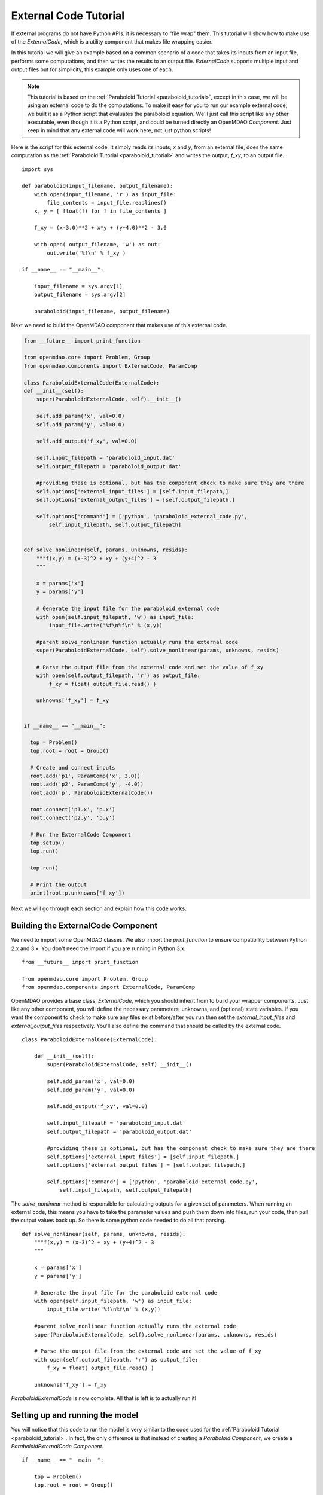External Code Tutorial
----------------------


If external programs do not have Python APIs, it is necessary to "file wrap" them.
This tutorial will show how to make use of the `ExternalCode`, which is a utility component
that makes file wrapping easier. 

In this tutorial we will give an example based on a common scenario of a code that takes
its inputs from an input file, performs some computations, and then writes the results
to an output file. `ExternalCode` supports multiple input and output files but
for simplicity, this example only uses one of each.

.. note::

  This tutorial is based on the :ref:`Paraboloid Tutorial <paraboloid_tutorial>`, except in this case,
  we will be using an external code to do the computations. To make it easy for you to run our
  example external code, we built it as a Python script that evaluates the paraboloid
  equation. We'll just call this script like any other executable, even though it is a Python script,
  and could be turned directly an OpenMDAO `Component`. Just keep in mind that any external code will
  work here, not just python scripts!

Here is the script for this external code. It simply reads its inputs, `x` and `y`, from an external file,
does the same computation as the :ref:`Paraboloid Tutorial <paraboloid_tutorial>` and writes the output,
`f_xy`, to an output file.


::

    import sys

    def paraboloid(input_filename, output_filename):
        with open(input_filename, 'r') as input_file:
            file_contents = input_file.readlines()
        x, y = [ float(f) for f in file_contents ]

        f_xy = (x-3.0)**2 + x*y + (y+4.0)**2 - 3.0

        with open( output_filename, 'w') as out:
            out.write('%f\n' % f_xy )

    if __name__ == "__main__":

        input_filename = sys.argv[1]
        output_filename = sys.argv[2]

        paraboloid(input_filename, output_filename)



Next we need to build the OpenMDAO component that makes use of this external code.


.. code-block :: python


    from __future__ import print_function

    from openmdao.core import Problem, Group
    from openmdao.components import ExternalCode, ParamComp

    class ParaboloidExternalCode(ExternalCode):
    def __init__(self):
        super(ParaboloidExternalCode, self).__init__()

        self.add_param('x', val=0.0)
        self.add_param('y', val=0.0)

        self.add_output('f_xy', val=0.0)

        self.input_filepath = 'paraboloid_input.dat'
        self.output_filepath = 'paraboloid_output.dat'

        #providing these is optional, but has the component check to make sure they are there
        self.options['external_input_files'] = [self.input_filepath,]
        self.options['external_output_files'] = [self.output_filepath,]

        self.options['command'] = ['python', 'paraboloid_external_code.py',
            self.input_filepath, self.output_filepath]


    def solve_nonlinear(self, params, unknowns, resids):
        """f(x,y) = (x-3)^2 + xy + (y+4)^2 - 3
        """

        x = params['x']
        y = params['y']

        # Generate the input file for the paraboloid external code
        with open(self.input_filepath, 'w') as input_file:
            input_file.write('%f\n%f\n' % (x,y))

        #parent solve_nonlinear function actually runs the external code
        super(ParaboloidExternalCode, self).solve_nonlinear(params, unknowns, resids)

        # Parse the output file from the external code and set the value of f_xy
        with open(self.output_filepath, 'r') as output_file:
            f_xy = float( output_file.read() )

        unknowns['f_xy'] = f_xy


    if __name__ == "__main__":

      top = Problem()
      top.root = root = Group()

      # Create and connect inputs
      root.add('p1', ParamComp('x', 3.0))
      root.add('p2', ParamComp('y', -4.0))
      root.add('p', ParaboloidExternalCode())

      root.connect('p1.x', 'p.x')
      root.connect('p2.y', 'p.y')

      # Run the ExternalCode Component
      top.setup()
      top.run()

      top.run()

      # Print the output
      print(root.p.unknowns['f_xy'])

Next we will go through each section and explain how this code works.

Building the ExternalCode Component
===================================

We need to import some OpenMDAO classes. We also import the `print_function` to
ensure compatibility between Python 2.x and 3.x. You don't need the import if
you are running in Python 3.x.

::

    from __future__ import print_function

    from openmdao.core import Problem, Group
    from openmdao.components import ExternalCode, ParamComp


OpenMDAO provides a base class, `ExternalCode`, which you should inherit from to
build your wrapper components. Just like any other component, you will define the
necessary parameters, unknowns, and (optional) state variables. If you
want the component to check to make sure any files exist before/after you run
then set the `external_input_files` and `external_output_files` respectively. You'll
also define the command that should be called by the external code.


::

    class ParaboloidExternalCode(ExternalCode):

        def __init__(self):
            super(ParaboloidExternalCode, self).__init__()

            self.add_param('x', val=0.0)
            self.add_param('y', val=0.0)

            self.add_output('f_xy', val=0.0)

            self.input_filepath = 'paraboloid_input.dat'
            self.output_filepath = 'paraboloid_output.dat'

            #providing these is optional, but has the component check to make sure they are there
            self.options['external_input_files'] = [self.input_filepath,]
            self.options['external_output_files'] = [self.output_filepath,]

            self.options['command'] = ['python', 'paraboloid_external_code.py',
                self.input_filepath, self.output_filepath]

The `solve_nonlinear` method is responsible for calculating outputs for a
given set of parameters. When running an external code, this means
you have to take the parameter values and push them down into files,
run your code, then pull the output values back up. So there is some python
code needed to do all that parsing.

::

    def solve_nonlinear(self, params, unknowns, resids):
        """f(x,y) = (x-3)^2 + xy + (y+4)^2 - 3
        """

        x = params['x']
        y = params['y']

        # Generate the input file for the paraboloid external code
        with open(self.input_filepath, 'w') as input_file:
            input_file.write('%f\n%f\n' % (x,y))

        #parent solve_nonlinear function actually runs the external code
        super(ParaboloidExternalCode, self).solve_nonlinear(params, unknowns, resids)

        # Parse the output file from the external code and set the value of f_xy
        with open(self.output_filepath, 'r') as output_file:
            f_xy = float( output_file.read() )

        unknowns['f_xy'] = f_xy


`ParaboloidExternalCode` is now complete. All that is left is to actually run
it!

Setting up and running the model
================================

You will notice that this code to run the model is very similar to the code used
for the :ref:`Paraboloid Tutorial <paraboloid_tutorial>`. In fact, the only
difference is that instead of creating a `Paraboloid` `Component`, we
create a `ParaboloidExternalCode` `Component`.

::

    if __name__ == "__main__":

        top = Problem()
        top.root = root = Group()

        # Create and connect inputs
        root.add('p1', ParamComp('x', 3.0))
        root.add('p2', ParamComp('y', -4.0))
        root.add('p', ParaboloidExternalCode())

        root.connect('p1.x', 'p.x')
        root.connect('p2.y', 'p.y')

        # Run the ExternalCode Component
        top.setup()
        top.run()

        top.run()

        # Print the output
        print(root.p.unknowns['f_xy'])

